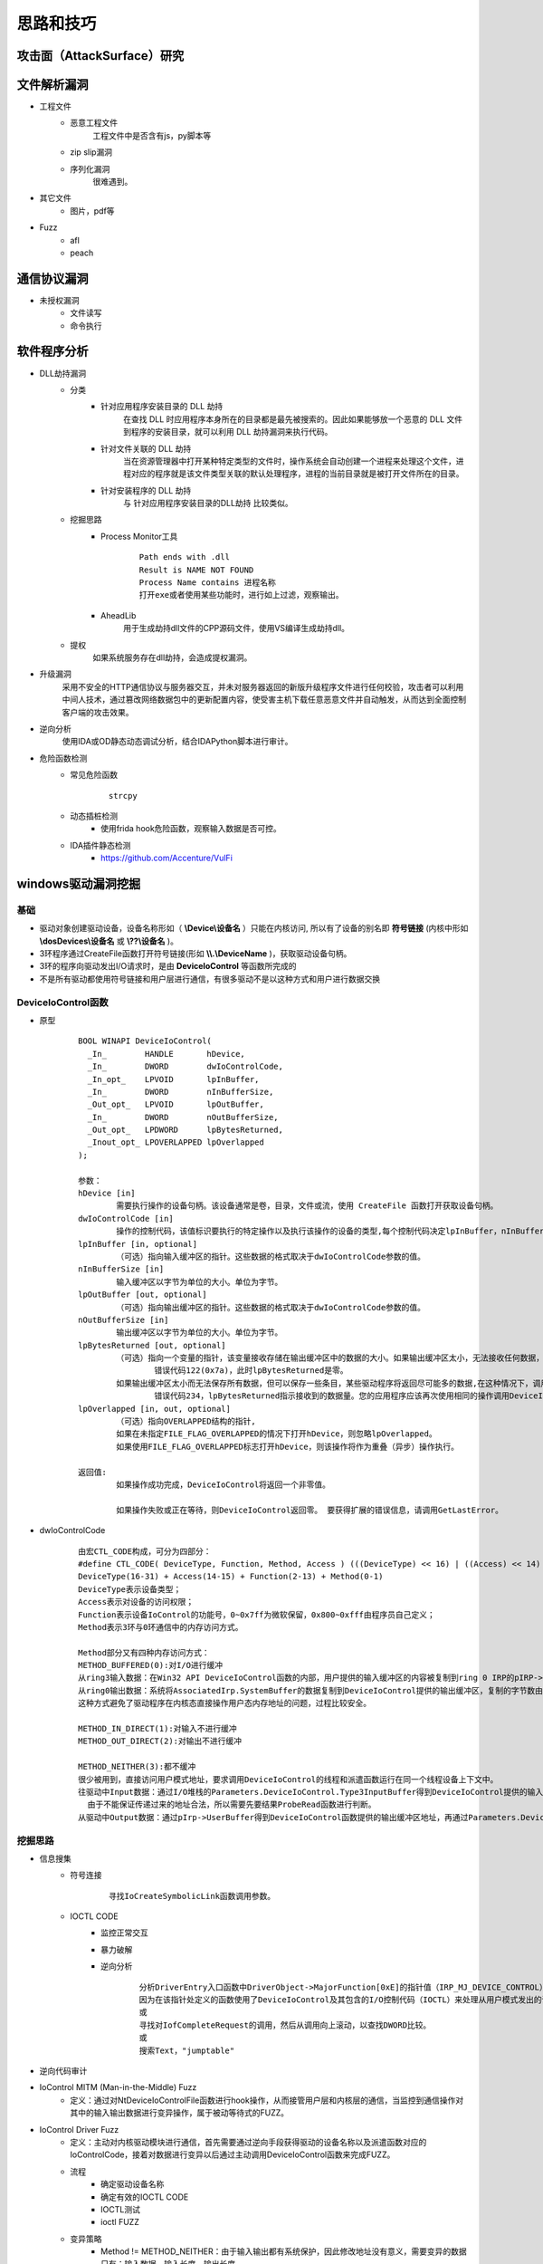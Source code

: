 ﻿思路和技巧
========================================

攻击面（AttackSurface）研究
----------------------------------------


文件解析漏洞
----------------------------------------
+ 工程文件
	- 恶意工程文件
		工程文件中是否含有js，py脚本等
	- zip slip漏洞
	- 序列化漏洞
		很难遇到。
+ 其它文件
	- 图片，pdf等
+ Fuzz
	- afl
	- peach

通信协议漏洞
----------------------------------------
+ 未授权漏洞
	- 文件读写
	- 命令执行

软件程序分析
----------------------------------------
+ DLL劫持漏洞
	- 分类
		+ 针对应用程序安装目录的 DLL 劫持
			在查找 DLL 时应用程序本身所在的目录都是最先被搜索的。因此如果能够放一个恶意的 DLL 文件到程序的安装目录，就可以利用 DLL 劫持漏洞来执行代码。
		+ 针对文件关联的 DLL 劫持
			当在资源管理器中打开某种特定类型的文件时，操作系统会自动创建一个进程来处理这个文件，进程对应的程序就是该文件类型关联的默认处理程序，进程的当前目录就是被打开文件所在的目录。
		+ 针对安装程序的 DLL 劫持
			与 针对应用程序安装目录的DLL劫持 比较类似。
	- 挖掘思路
		+ Process Monitor工具
			::
				
				Path ends with .dll
				Result is NAME NOT FOUND
				Process Name contains 进程名称
				打开exe或者使用某些功能时，进行如上过滤，观察输出。
		+ AheadLib
			用于生成劫持dll文件的CPP源码文件，使用VS编译生成劫持dll。
	- 提权
		如果系统服务存在dll劫持，会造成提权漏洞。
+ 升级漏洞
	采用不安全的HTTP通信协议与服务器交互，并未对服务器返回的新版升级程序文件进行任何校验，攻击者可以利用中间人技术，通过篡改网络数据包中的更新配置内容，使受害主机下载任意恶意文件并自动触发，从而达到全面控制客户端的攻击效果。
+ 逆向分析
	使用IDA或OD静态动态调试分析，结合IDAPython脚本进行审计。
+ 危险函数检测
	- 常见危险函数
		::
		
			strcpy
	- 动态插桩检测
		- 使用frida hook危险函数，观察输入数据是否可控。
	- IDA插件静态检测
		- https://github.com/Accenture/VulFi

windows驱动漏洞挖掘
----------------------------------------

基础
~~~~~~~~~~~~~~~~~~~~~~~~~~~~~~~~~~~~~~~~
+ 驱动对象创建驱动设备，设备名称形如（ **\\Device\\设备名** ）只能在内核访问, 所以有了设备的别名即 **符号链接** (内核中形如 **\\dosDevices\\设备名** 或 **\\??\\设备名** )。
+ 3环程序通过CreateFile函数打开符号链接(形如 **\\\\.\\DeviceName** )，获取驱动设备句柄。
+ 3环的程序向驱动发出I/O请求时，是由 **DeviceIoControl** 等函数所完成的
+ 不是所有驱动都使用符号链接和用户层进行通信，有很多驱动不是以这种方式和用户进行数据交换

DeviceIoControl函数
~~~~~~~~~~~~~~~~~~~~~~~~~~~~~~~~~~~~~~~~
+ 原型
	::
	
		BOOL WINAPI DeviceIoControl(
		  _In_        HANDLE       hDevice,
		  _In_        DWORD        dwIoControlCode,
		  _In_opt_    LPVOID       lpInBuffer,
		  _In_        DWORD        nInBufferSize,
		  _Out_opt_   LPVOID       lpOutBuffer,
		  _In_        DWORD        nOutBufferSize,
		  _Out_opt_   LPDWORD      lpBytesReturned,
		  _Inout_opt_ LPOVERLAPPED lpOverlapped
		);
		
		参数：
		hDevice [in]
			需要执行操作的设备句柄。该设备通常是卷，目录，文件或流，使用 CreateFile 函数打开获取设备句柄。
		dwIoControlCode [in]
			操作的控制代码，该值标识要执行的特定操作以及执行该操作的设备的类型,每个控制代码决定lpInBuffer，nInBufferSize，lpOutBuffer和nOutBufferSize参数的使用细节。
		lpInBuffer [in, optional]
			（可选）指向输入缓冲区的指针。这些数据的格式取决于dwIoControlCode参数的值。
		nInBufferSize [in]
			输入缓冲区以字节为单位的大小。单位为字节。
		lpOutBuffer [out, optional]
			（可选）指向输出缓冲区的指针。这些数据的格式取决于dwIoControlCode参数的值。
		nOutBufferSize [in]
			输出缓冲区以字节为单位的大小。单位为字节。
		lpBytesReturned [out, optional]
			（可选）指向一个变量的指针，该变量接收存储在输出缓冲区中的数据的大小。如果输出缓冲区太小，无法接收任何数据，则GetLastError返回ERROR_INSUFFICIENT_BUFFER,
				错误代码122(0x7a)，此时lpBytesReturned是零。
			如果输出缓冲区太小而无法保存所有数据，但可以保存一些条目，某些驱动程序将返回尽可能多的数据,在这种情况下，调用失败，GetLastError返回ERROR_MORE_DATA,
				错误代码234，lpBytesReturned指示接收到的数据量。您的应用程序应该再次使用相同的操作调用DeviceIoControl，指定一个新的起点。
		lpOverlapped [in, out, optional]
			（可选）指向OVERLAPPED结构的指针,
			如果在未指定FILE_FLAG_OVERLAPPED的情况下打开hDevice，则忽略lpOverlapped。
			如果使用FILE_FLAG_OVERLAPPED标志打开hDevice，则该操作将作为重叠（异步）操作执行。

		返回值:
			如果操作成功完成，DeviceIoControl将返回一个非零值。

			如果操作失败或正在等待，则DeviceIoControl返回零。 要获得扩展的错误信息，请调用GetLastError。
+ dwIoControlCode
	|ioctl1|
	::
	
		由宏CTL_CODE构成，可分为四部分：
		#define CTL_CODE( DeviceType, Function, Method, Access ) (((DeviceType) << 16) | ((Access) << 14) | ((Function) << 2) | (Method))
		DeviceType(16-31) + Access(14-15) + Function(2-13) + Method(0-1)
		DeviceType表示设备类型；
		Access表示对设备的访问权限；
		Function表示设备IoControl的功能号，0~0x7ff为微软保留，0x800~0xfff由程序员自己定义；
		Method表示3环与0环通信中的内存访问方式。
		
		Method部分又有四种内存访问方式：
		METHOD_BUFFERED(0):对I/O进行缓冲 
		从ring3输入数据：在Win32 API DeviceIoControl函数的内部，用户提供的输入缓冲区的内容被复制到ring 0 IRP的pIRP->AssociatedIrp.SystemBuffer的内存地址，复制的字节是有DeviceControl指定的输入字节数。
		从ring0输出数据：系统将AssociatedIrp.SystemBuffer的数据复制到DeviceIoControl提供的输出缓冲区，复制的字节数由pIrp->IoStatus.Information指定，DeviceIoControl也可以通过参数lpBytesReturned得到复制的字节数。       
		这种方式避免了驱动程序在内核态直接操作用户态内存地址的问题，过程比较安全。
		
		METHOD_IN_DIRECT(1):对输入不进行缓冲 
		METHOD_OUT_DIRECT(2):对输出不进行缓冲 
		
		METHOD_NEITHER(3):都不缓冲 
		很少被用到，直接访问用户模式地址，要求调用DeviceIoControl的线程和派遣函数运行在同一个线程设备上下文中。
		往驱动中Input数据：通过I/O堆栈的Parameters.DeviceIoControl.Type3InputBuffer得到DeviceIoControl提供的输入缓冲区地址，Parameters.DeviceIoControl.InputBufferLength得到其长度。
		  由于不能保证传递过来的地址合法，所以需要先要结果ProbeRead函数进行判断。
		从驱动中Output数据：通过pIrp->UserBuffer得到DeviceIoControl函数提供的输出缓冲区地址，再通过Parameters.DeviceIoControl.OutputBufferLength得到输出缓冲区大小。同样的要用ProbeWrite函数先进行判断。

挖掘思路
~~~~~~~~~~~~~~~~~~~~~~~~~~~~~~~~~~~~~~~~
+ 信息搜集
	- 符号连接
		::
		
			寻找IoCreateSymbolicLink函数调用参数。
	- IOCTL CODE
		- 监控正常交互
		- 暴力破解
		- 逆向分析
			::
			
				分析DriverEntry入口函数中DriverObject->MajorFunction[0xE]的指针值（IRP_MJ_DEVICE_CONTROL），
				因为在该指针处定义的函数使用了DeviceIoControl及其包含的I/O控制代码（IOCTL）来处理从用户模式发出的请求。
				或
				寻找对IofCompleteRequest的调用，然后从调用向上滚动，以查找DWORD比较。
				或
				搜索Text，"jumptable"
+ 逆向代码审计
+ IoControl MITM (Man-in-the-Middle) Fuzz
	- 定义：通过对NtDeviceIoControlFile函数进行hook操作，从而接管用户层和内核层的通信，当监控到通信操作对其中的输入输出数据进行变异操作，属于被动等待式的FUZZ。
+ IoControl Driver Fuzz
	- 定义：主动对内核驱动模块进行通信，首先需要通过逆向手段获得驱动的设备名称以及派遣函数对应的IoControlCode，接着对数据进行变异以后通过主动调用DeviceIoControl函数来完成FUZZ。
	- 流程
		+ 确定驱动设备名称
		+ 确定有效的IOCTL CODE
		+ IOCTL测试
		+ ioctl FUZZ
	- 变异策略
		+ Method != METHOD_NEITHER：由于输入输出都有系统保护，因此修改地址没有意义，需要变异的数据只有：输入数据，输入长度，输出长度。
		+ Method == NMETHOD_NEITHER：驱动中可能直接访问输入输出地址，而没有探测是否可写，因此需要变异的数据有：输入地址，输入数据，输出地址，输出长度。


	.. |ioctl1| image:: ../../images/ioctl1.png